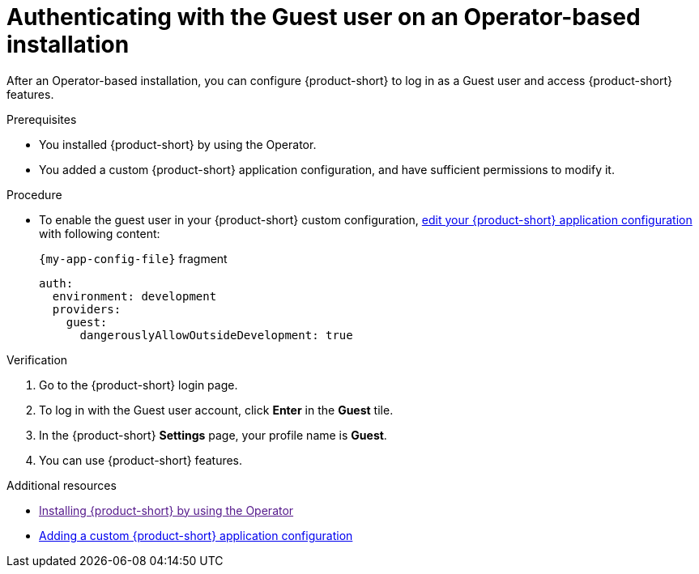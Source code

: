 :_mod-docs-content-type: PROCEDURE
[id="authenticating-with-the-guest-user-on-an-operator-based-installation_{context}"]
= Authenticating with the Guest user on an Operator-based installation

After an Operator-based installation, you can configure {product-short} to log in as a Guest user and access {product-short} features.

.Prerequisites
* You installed {product-short} by using the Operator.
* You added a custom {product-short} application configuration, and have sufficient permissions to modify it.

.Procedure
* To enable the guest user in your {product-short} custom configuration, link:{configuring-book-url}#provisioning-your-custom-configuration[edit your {product-short} application configuration] with following content:
+
.`{my-app-config-file}` fragment
[source,yaml]
----
auth:
  environment: development
  providers:
    guest:
      dangerouslyAllowOutsideDevelopment: true
----

.Verification
. Go to the {product-short} login page.
. To log in with the Guest user account, click **Enter** in the **Guest** tile.
. In the {product-short} **Settings** page, your profile name is **Guest**.
. You can use {product-short} features.

[role="_additional-resources"]
.Additional resources

* link:[Installing {product-short} by using the Operator]
* link:{configuring-book-url}[Adding a custom {product-short} application configuration]

